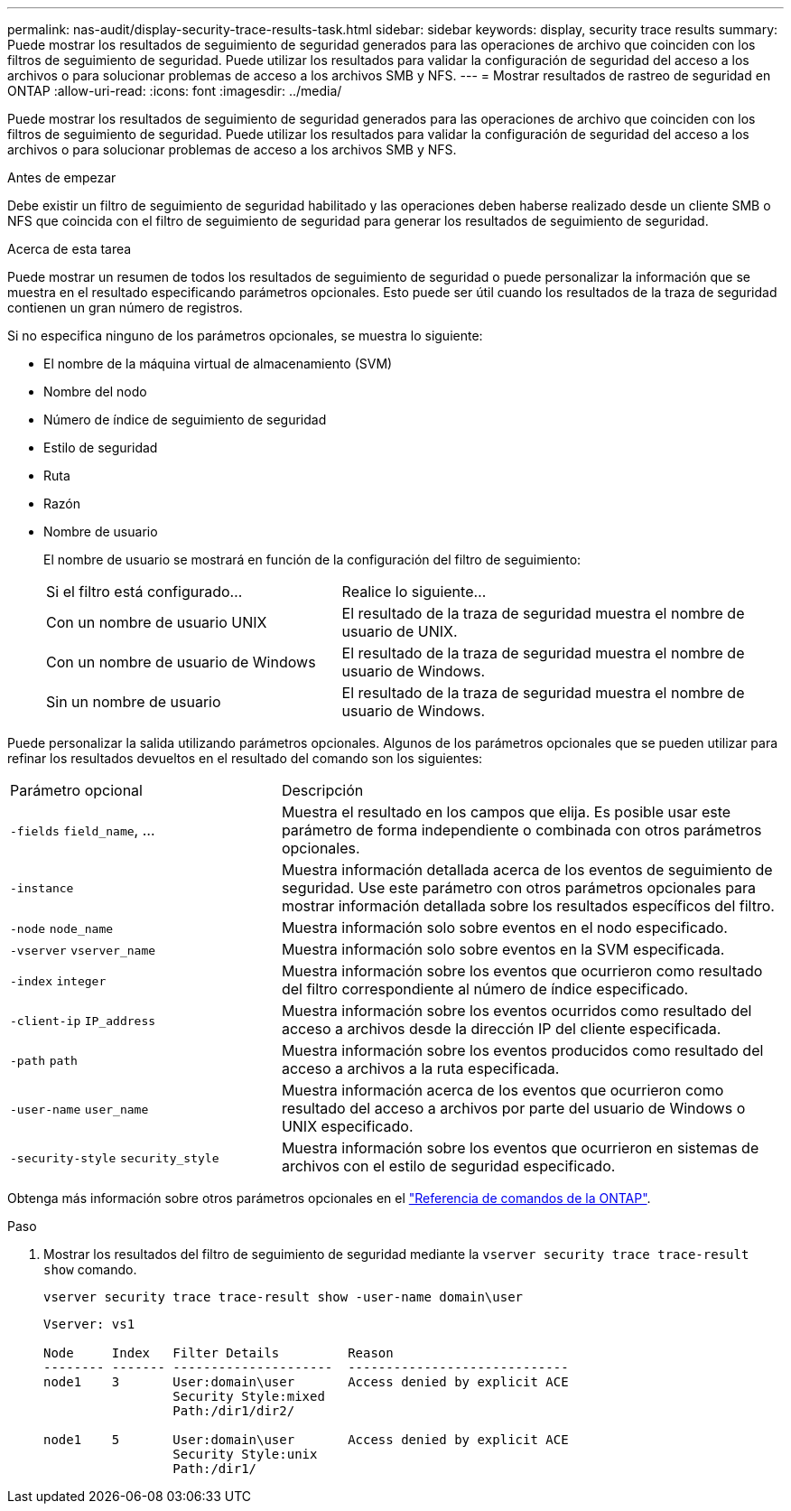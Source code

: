 ---
permalink: nas-audit/display-security-trace-results-task.html 
sidebar: sidebar 
keywords: display, security trace results 
summary: Puede mostrar los resultados de seguimiento de seguridad generados para las operaciones de archivo que coinciden con los filtros de seguimiento de seguridad. Puede utilizar los resultados para validar la configuración de seguridad del acceso a los archivos o para solucionar problemas de acceso a los archivos SMB y NFS. 
---
= Mostrar resultados de rastreo de seguridad en ONTAP
:allow-uri-read: 
:icons: font
:imagesdir: ../media/


[role="lead"]
Puede mostrar los resultados de seguimiento de seguridad generados para las operaciones de archivo que coinciden con los filtros de seguimiento de seguridad. Puede utilizar los resultados para validar la configuración de seguridad del acceso a los archivos o para solucionar problemas de acceso a los archivos SMB y NFS.

.Antes de empezar
Debe existir un filtro de seguimiento de seguridad habilitado y las operaciones deben haberse realizado desde un cliente SMB o NFS que coincida con el filtro de seguimiento de seguridad para generar los resultados de seguimiento de seguridad.

.Acerca de esta tarea
Puede mostrar un resumen de todos los resultados de seguimiento de seguridad o puede personalizar la información que se muestra en el resultado especificando parámetros opcionales. Esto puede ser útil cuando los resultados de la traza de seguridad contienen un gran número de registros.

Si no especifica ninguno de los parámetros opcionales, se muestra lo siguiente:

* El nombre de la máquina virtual de almacenamiento (SVM)
* Nombre del nodo
* Número de índice de seguimiento de seguridad
* Estilo de seguridad
* Ruta
* Razón
* Nombre de usuario
+
El nombre de usuario se mostrará en función de la configuración del filtro de seguimiento:

+
[cols="40,60"]
|===


| Si el filtro está configurado... | Realice lo siguiente... 


 a| 
Con un nombre de usuario UNIX
 a| 
El resultado de la traza de seguridad muestra el nombre de usuario de UNIX.



 a| 
Con un nombre de usuario de Windows
 a| 
El resultado de la traza de seguridad muestra el nombre de usuario de Windows.



 a| 
Sin un nombre de usuario
 a| 
El resultado de la traza de seguridad muestra el nombre de usuario de Windows.

|===


Puede personalizar la salida utilizando parámetros opcionales. Algunos de los parámetros opcionales que se pueden utilizar para refinar los resultados devueltos en el resultado del comando son los siguientes:

[cols="35,65"]
|===


| Parámetro opcional | Descripción 


 a| 
`-fields` `field_name`, ...
 a| 
Muestra el resultado en los campos que elija. Es posible usar este parámetro de forma independiente o combinada con otros parámetros opcionales.



 a| 
`-instance`
 a| 
Muestra información detallada acerca de los eventos de seguimiento de seguridad. Use este parámetro con otros parámetros opcionales para mostrar información detallada sobre los resultados específicos del filtro.



 a| 
`-node` `node_name`
 a| 
Muestra información solo sobre eventos en el nodo especificado.



 a| 
`-vserver` `vserver_name`
 a| 
Muestra información solo sobre eventos en la SVM especificada.



 a| 
`-index` `integer`
 a| 
Muestra información sobre los eventos que ocurrieron como resultado del filtro correspondiente al número de índice especificado.



 a| 
`-client-ip` `IP_address`
 a| 
Muestra información sobre los eventos ocurridos como resultado del acceso a archivos desde la dirección IP del cliente especificada.



 a| 
`-path` `path`
 a| 
Muestra información sobre los eventos producidos como resultado del acceso a archivos a la ruta especificada.



 a| 
`-user-name` `user_name`
 a| 
Muestra información acerca de los eventos que ocurrieron como resultado del acceso a archivos por parte del usuario de Windows o UNIX especificado.



 a| 
`-security-style` `security_style`
 a| 
Muestra información sobre los eventos que ocurrieron en sistemas de archivos con el estilo de seguridad especificado.

|===
Obtenga más información sobre otros parámetros opcionales en el link:https://docs.netapp.com/us-en/ontap-cli/["Referencia de comandos de la ONTAP"^].

.Paso
. Mostrar los resultados del filtro de seguimiento de seguridad mediante la `vserver security trace trace-result show` comando.
+
`vserver security trace trace-result show -user-name domain\user`

+
[listing]
----
Vserver: vs1

Node     Index   Filter Details         Reason
-------- ------- ---------------------  -----------------------------
node1    3       User:domain\user       Access denied by explicit ACE
                 Security Style:mixed
                 Path:/dir1/dir2/

node1    5       User:domain\user       Access denied by explicit ACE
                 Security Style:unix
                 Path:/dir1/
----

